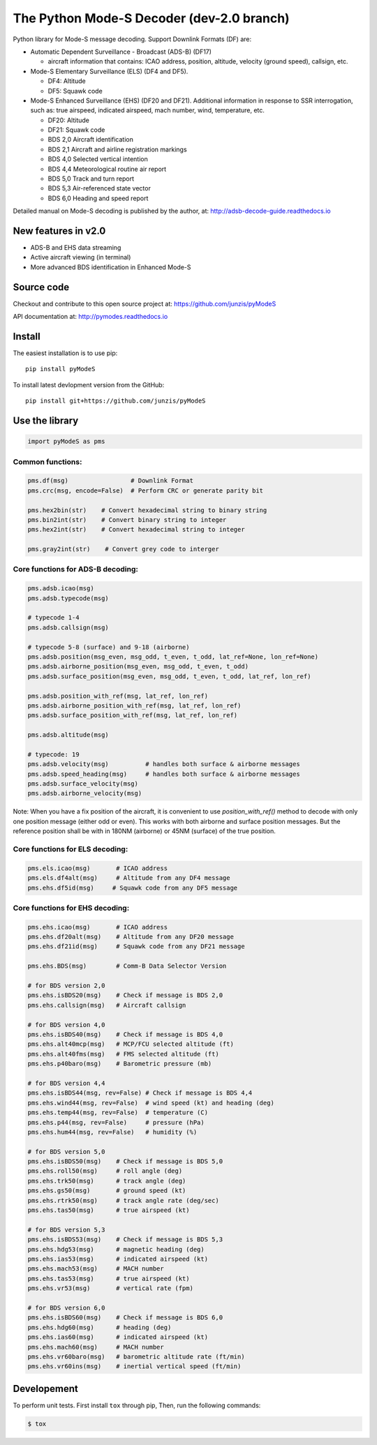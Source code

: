The Python Mode-S Decoder (dev-2.0 branch)
==========================================

Python library for Mode-S message decoding. Support Downlink Formats (DF) are:

-  Automatic Dependent Surveillance - Broadcast (ADS-B) (DF17)

   -  aircraft information that contains: ICAO address, position, altitude, velocity (ground speed), callsign, etc.

-  Mode-S Elementary Surveillance (ELS) (DF4 and DF5).

   - DF4: Altitude
   - DF5: Squawk code

-  Mode-S Enhanced Surveillance (EHS) (DF20 and DF21). Additional information in response to SSR interrogation, such as: true airspeed, indicated airspeed, mach number, wind, temperature, etc.

   - DF20: Altitude
   - DF21: Squawk code
   - BDS 2,0   Aircraft identification
   - BDS 2,1   Aircraft and airline registration markings
   - BDS 4,0   Selected vertical intention
   - BDS 4,4   Meteorological routine air report
   - BDS 5,0   Track and turn report
   - BDS 5,3   Air-referenced state vector
   - BDS 6,0   Heading and speed report

Detailed manual on Mode-S decoding is published by the author, at:
http://adsb-decode-guide.readthedocs.io


New features in v2.0
---------------------
- ADS-B and EHS data streaming
- Active aircraft viewing (in terminal)
- More advanced BDS identification in Enhanced Mode-S


Source code
-----------
Checkout and contribute to this open source project at:
https://github.com/junzis/pyModeS

API documentation at:
http://pymodes.readthedocs.io


Install
-------

The easiest installation is to use pip:

::

  pip install pyModeS

To install latest devlopment version from the GitHub:

::

  pip install git+https://github.com/junzis/pyModeS


Use the library
---------------

.. code:: python

  import pyModeS as pms


Common functions:
*****************

.. code:: python

  pms.df(msg)                 # Downlink Format
  pms.crc(msg, encode=False)  # Perform CRC or generate parity bit

  pms.hex2bin(str)    # Convert hexadecimal string to binary string
  pms.bin2int(str)    # Convert binary string to integer
  pms.hex2int(str)    # Convert hexadecimal string to integer

  pms.gray2int(str)    # Convert grey code to interger


Core functions for ADS-B decoding:
**********************************

.. code:: python

  pms.adsb.icao(msg)
  pms.adsb.typecode(msg)

  # typecode 1-4
  pms.adsb.callsign(msg)

  # typecode 5-8 (surface) and 9-18 (airborne)
  pms.adsb.position(msg_even, msg_odd, t_even, t_odd, lat_ref=None, lon_ref=None)
  pms.adsb.airborne_position(msg_even, msg_odd, t_even, t_odd)
  pms.adsb.surface_position(msg_even, msg_odd, t_even, t_odd, lat_ref, lon_ref)

  pms.adsb.position_with_ref(msg, lat_ref, lon_ref)
  pms.adsb.airborne_position_with_ref(msg, lat_ref, lon_ref)
  pms.adsb.surface_position_with_ref(msg, lat_ref, lon_ref)

  pms.adsb.altitude(msg)

  # typecode: 19
  pms.adsb.velocity(msg)          # handles both surface & airborne messages
  pms.adsb.speed_heading(msg)     # handles both surface & airborne messages
  pms.adsb.surface_velocity(msg)
  pms.adsb.airborne_velocity(msg)


Note: When you have a fix position of the aircraft, it is convenient to
use `position_with_ref()` method to decode with only one position message
(either odd or even). This works with both airborne and surface position
messages. But the reference position shall be with in 180NM (airborne)
or 45NM (surface) of the true position.

Core functions for ELS decoding:
********************************

.. code:: python

  pms.els.icao(msg)       # ICAO address
  pms.els.df4alt(msg)     # Altitude from any DF4 message
  pms.ehs.df5id(msg)     # Squawk code from any DF5 message


Core functions for EHS decoding:
********************************

.. code:: python

  pms.ehs.icao(msg)       # ICAO address
  pms.ehs.df20alt(msg)    # Altitude from any DF20 message
  pms.ehs.df21id(msg)     # Squawk code from any DF21 message

  pms.ehs.BDS(msg)        # Comm-B Data Selector Version

  # for BDS version 2,0
  pms.ehs.isBDS20(msg)    # Check if message is BDS 2,0
  pms.ehs.callsign(msg)   # Aircraft callsign

  # for BDS version 4,0
  pms.ehs.isBDS40(msg)    # Check if message is BDS 4,0
  pms.ehs.alt40mcp(msg)   # MCP/FCU selected altitude (ft)
  pms.ehs.alt40fms(msg)   # FMS selected altitude (ft)
  pms.ehs.p40baro(msg)    # Barometric pressure (mb)

  # for BDS version 4,4
  pms.ehs.isBDS44(msg, rev=False) # Check if message is BDS 4,4
  pms.ehs.wind44(msg, rev=False)  # wind speed (kt) and heading (deg)
  pms.ehs.temp44(msg, rev=False)  # temperature (C)
  pms.ehs.p44(msg, rev=False)     # pressure (hPa)
  pms.ehs.hum44(msg, rev=False)   # humidity (%)

  # for BDS version 5,0
  pms.ehs.isBDS50(msg)    # Check if message is BDS 5,0
  pms.ehs.roll50(msg)     # roll angle (deg)
  pms.ehs.trk50(msg)      # track angle (deg)
  pms.ehs.gs50(msg)       # ground speed (kt)
  pms.ehs.rtrk50(msg)     # track angle rate (deg/sec)
  pms.ehs.tas50(msg)      # true airspeed (kt)

  # for BDS version 5,3
  pms.ehs.isBDS53(msg)    # Check if message is BDS 5,3
  pms.ehs.hdg53(msg)      # magnetic heading (deg)
  pms.ehs.ias53(msg)      # indicated airspeed (kt)
  pms.ehs.mach53(msg)     # MACH number
  pms.ehs.tas53(msg)      # true airspeed (kt)
  pms.ehs.vr53(msg)       # vertical rate (fpm)

  # for BDS version 6,0
  pms.ehs.isBDS60(msg)    # Check if message is BDS 6,0
  pms.ehs.hdg60(msg)      # heading (deg)
  pms.ehs.ias60(msg)      # indicated airspeed (kt)
  pms.ehs.mach60(msg)     # MACH number
  pms.ehs.vr60baro(msg)   # barometric altitude rate (ft/min)
  pms.ehs.vr60ins(msg)    # inertial vertical speed (ft/min)

Developement
------------
To perform unit tests. First install ``tox`` through pip, Then, run the following commands:

.. code:: bash

  $ tox
